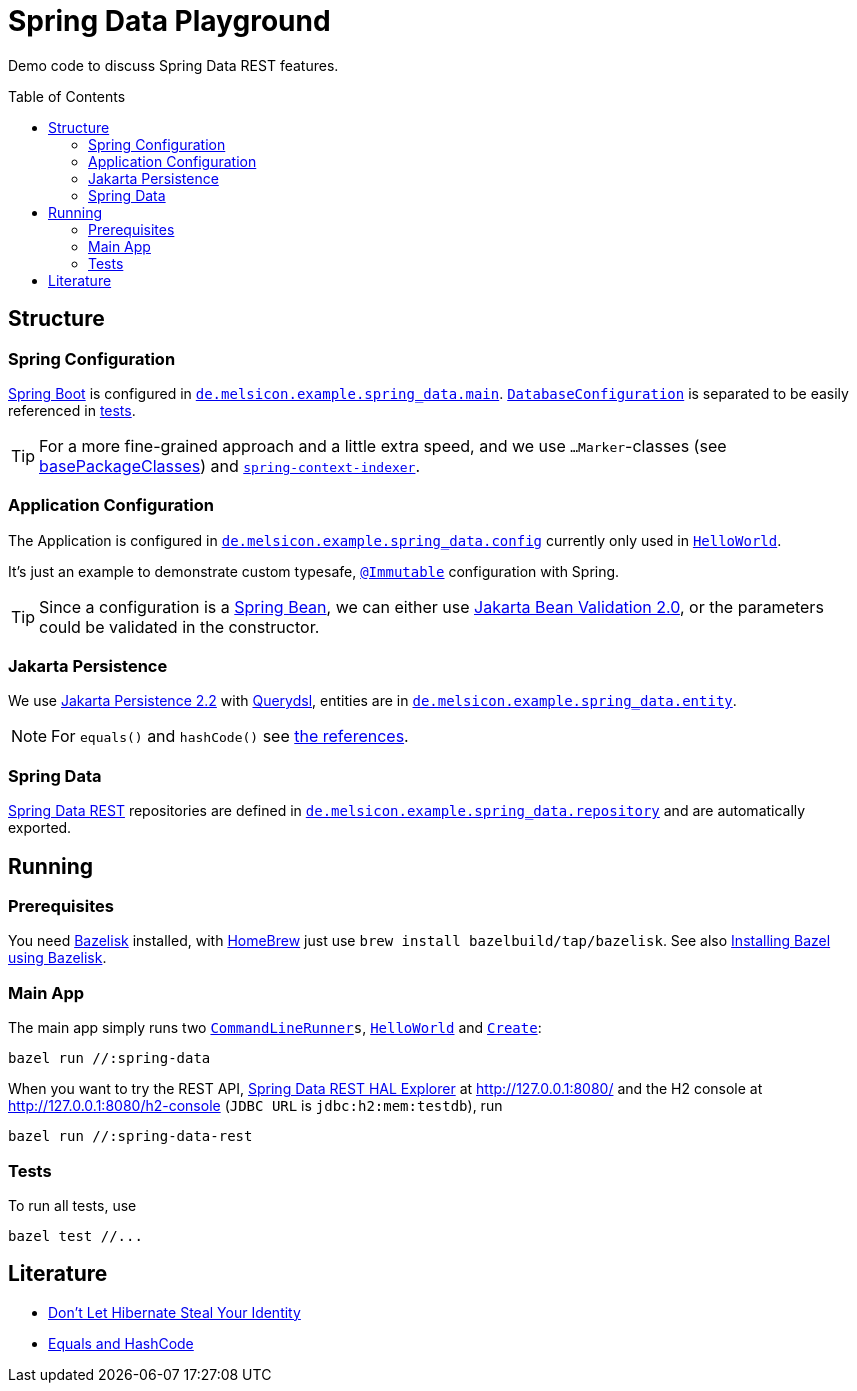= Spring Data Playground
:toc: macro
ifdef::env-github[]
:note-caption: :information_source:
:tip-caption: :bulb:
endif::[]

Demo code to discuss Spring Data REST features.

toc::[]

== Structure

=== Spring Configuration

https://docs.spring.io/spring-boot/docs/current/reference/htmlsingle/#using-boot-configuration-classes[Spring Boot]
is configured in
`link:src/main/java/de/melsicon/example/spring_data/main/[de.melsicon.example.spring_data.main]`.
`link:src/main/java/de/melsicon/example/spring_data/main/DatabaseConfiguration.java[DatabaseConfiguration]`
is separated to be easily referenced in
link:src/test/java/de/melsicon/example/spring_data/repository/[tests].

TIP: For a more fine-grained approach and a little extra speed, and we use `...Marker`-classes (see
https://docs.spring.io/spring-boot/docs/current/api/org/springframework/boot/autoconfigure/SpringBootApplication.html#scanBasePackageClasses--[basePackageClasses])
and
`https://docs.spring.io/spring-framework/docs/current/reference/html/core.html#beans-scanning-index[spring-context-indexer]`.

=== Application Configuration

The Application is configured in
`link:src/main/java/de/melsicon/example/spring_data/config/[de.melsicon.example.spring_data.config]`
currently only used in
`link:src/main/java/de/melsicon/example/spring_data/runner/HelloWorld.java[HelloWorld]`.

It's just an example to demonstrate custom typesafe,
`https://errorprone.info/api/latest/com/google/errorprone/annotations/Immutable.html[@Immutable]`
configuration with Spring.

TIP: Since a configuration is a
https://docs.spring.io/spring-framework/docs/current/javadoc-api/org/springframework/beans/package-summary.html[Spring Bean],
we can either use https://beanvalidation.org/2.0/[Jakarta Bean Validation 2.0], or the parameters
could be validated in the constructor.

=== Jakarta Persistence

We use https://jakarta.ee/specifications/persistence/2.2/[Jakarta Persistence 2.2] with
http://www.querydsl.com/static/querydsl/latest/reference/html/ch02.html#jpa_integration[Querydsl],
entities are in
`link:src/main/java/de/melsicon/example/spring_data/entity/[de.melsicon.example.spring_data.entity]`.

NOTE: For `equals()` and `hashCode()` see xref:_literature[the references].

=== Spring Data

https://docs.spring.io/spring-data/rest/docs/current/reference/html/#repository-resources[Spring Data REST]
repositories are defined in
`link:src/main/java/de/melsicon/example/spring_data/repository/[de.melsicon.example.spring_data.repository]`
and are automatically exported.

== Running

=== Prerequisites

You need https://github.com/bazelbuild/bazelisk[Bazelisk] installed, with https://brew.sh[HomeBrew]
just use [source,shell]`brew install bazelbuild/tap/bazelisk`.
See also https://docs.bazel.build/versions/4.0.0/install-bazelisk.html[Installing Bazel using
Bazelisk].

=== Main App

The main app simply runs two
`https://docs.spring.io/spring-boot/docs/current/api/org/springframework/boot/CommandLineRunner.html[CommandLineRunner]s`,
`link:src/main/java/de/melsicon/example/spring_data/runner/HelloWorld.java[HelloWorld]` and
`link:src/main/java/de/melsicon/example/spring_data/runner/Create.java[Create]`:

[source,shell]
----
bazel run //:spring-data
----

When you want to try the REST API,
https://docs.spring.io/spring-data/rest/docs/current/reference/html/#tools[Spring Data REST HAL Explorer]
at http://127.0.0.1:8080/ and the H2 console at http://127.0.0.1:8080/h2-console (`JDBC URL` is
`jdbc:h2:mem:testdb`), run

[source,shell]
----
bazel run //:spring-data-rest
----

=== Tests

To run all tests, use

[source,shell]
----
bazel test //...
----

[#_literature]
== Literature

- https://web.archive.org/web/20171211235806/http://www.onjava.com/pub/a/onjava/2006/09/13/dont-let-hibernate-steal-your-identity.html[Don't Let Hibernate Steal Your Identity]
- https://developer.jboss.org/docs/DOC-13933[Equals and HashCode]
